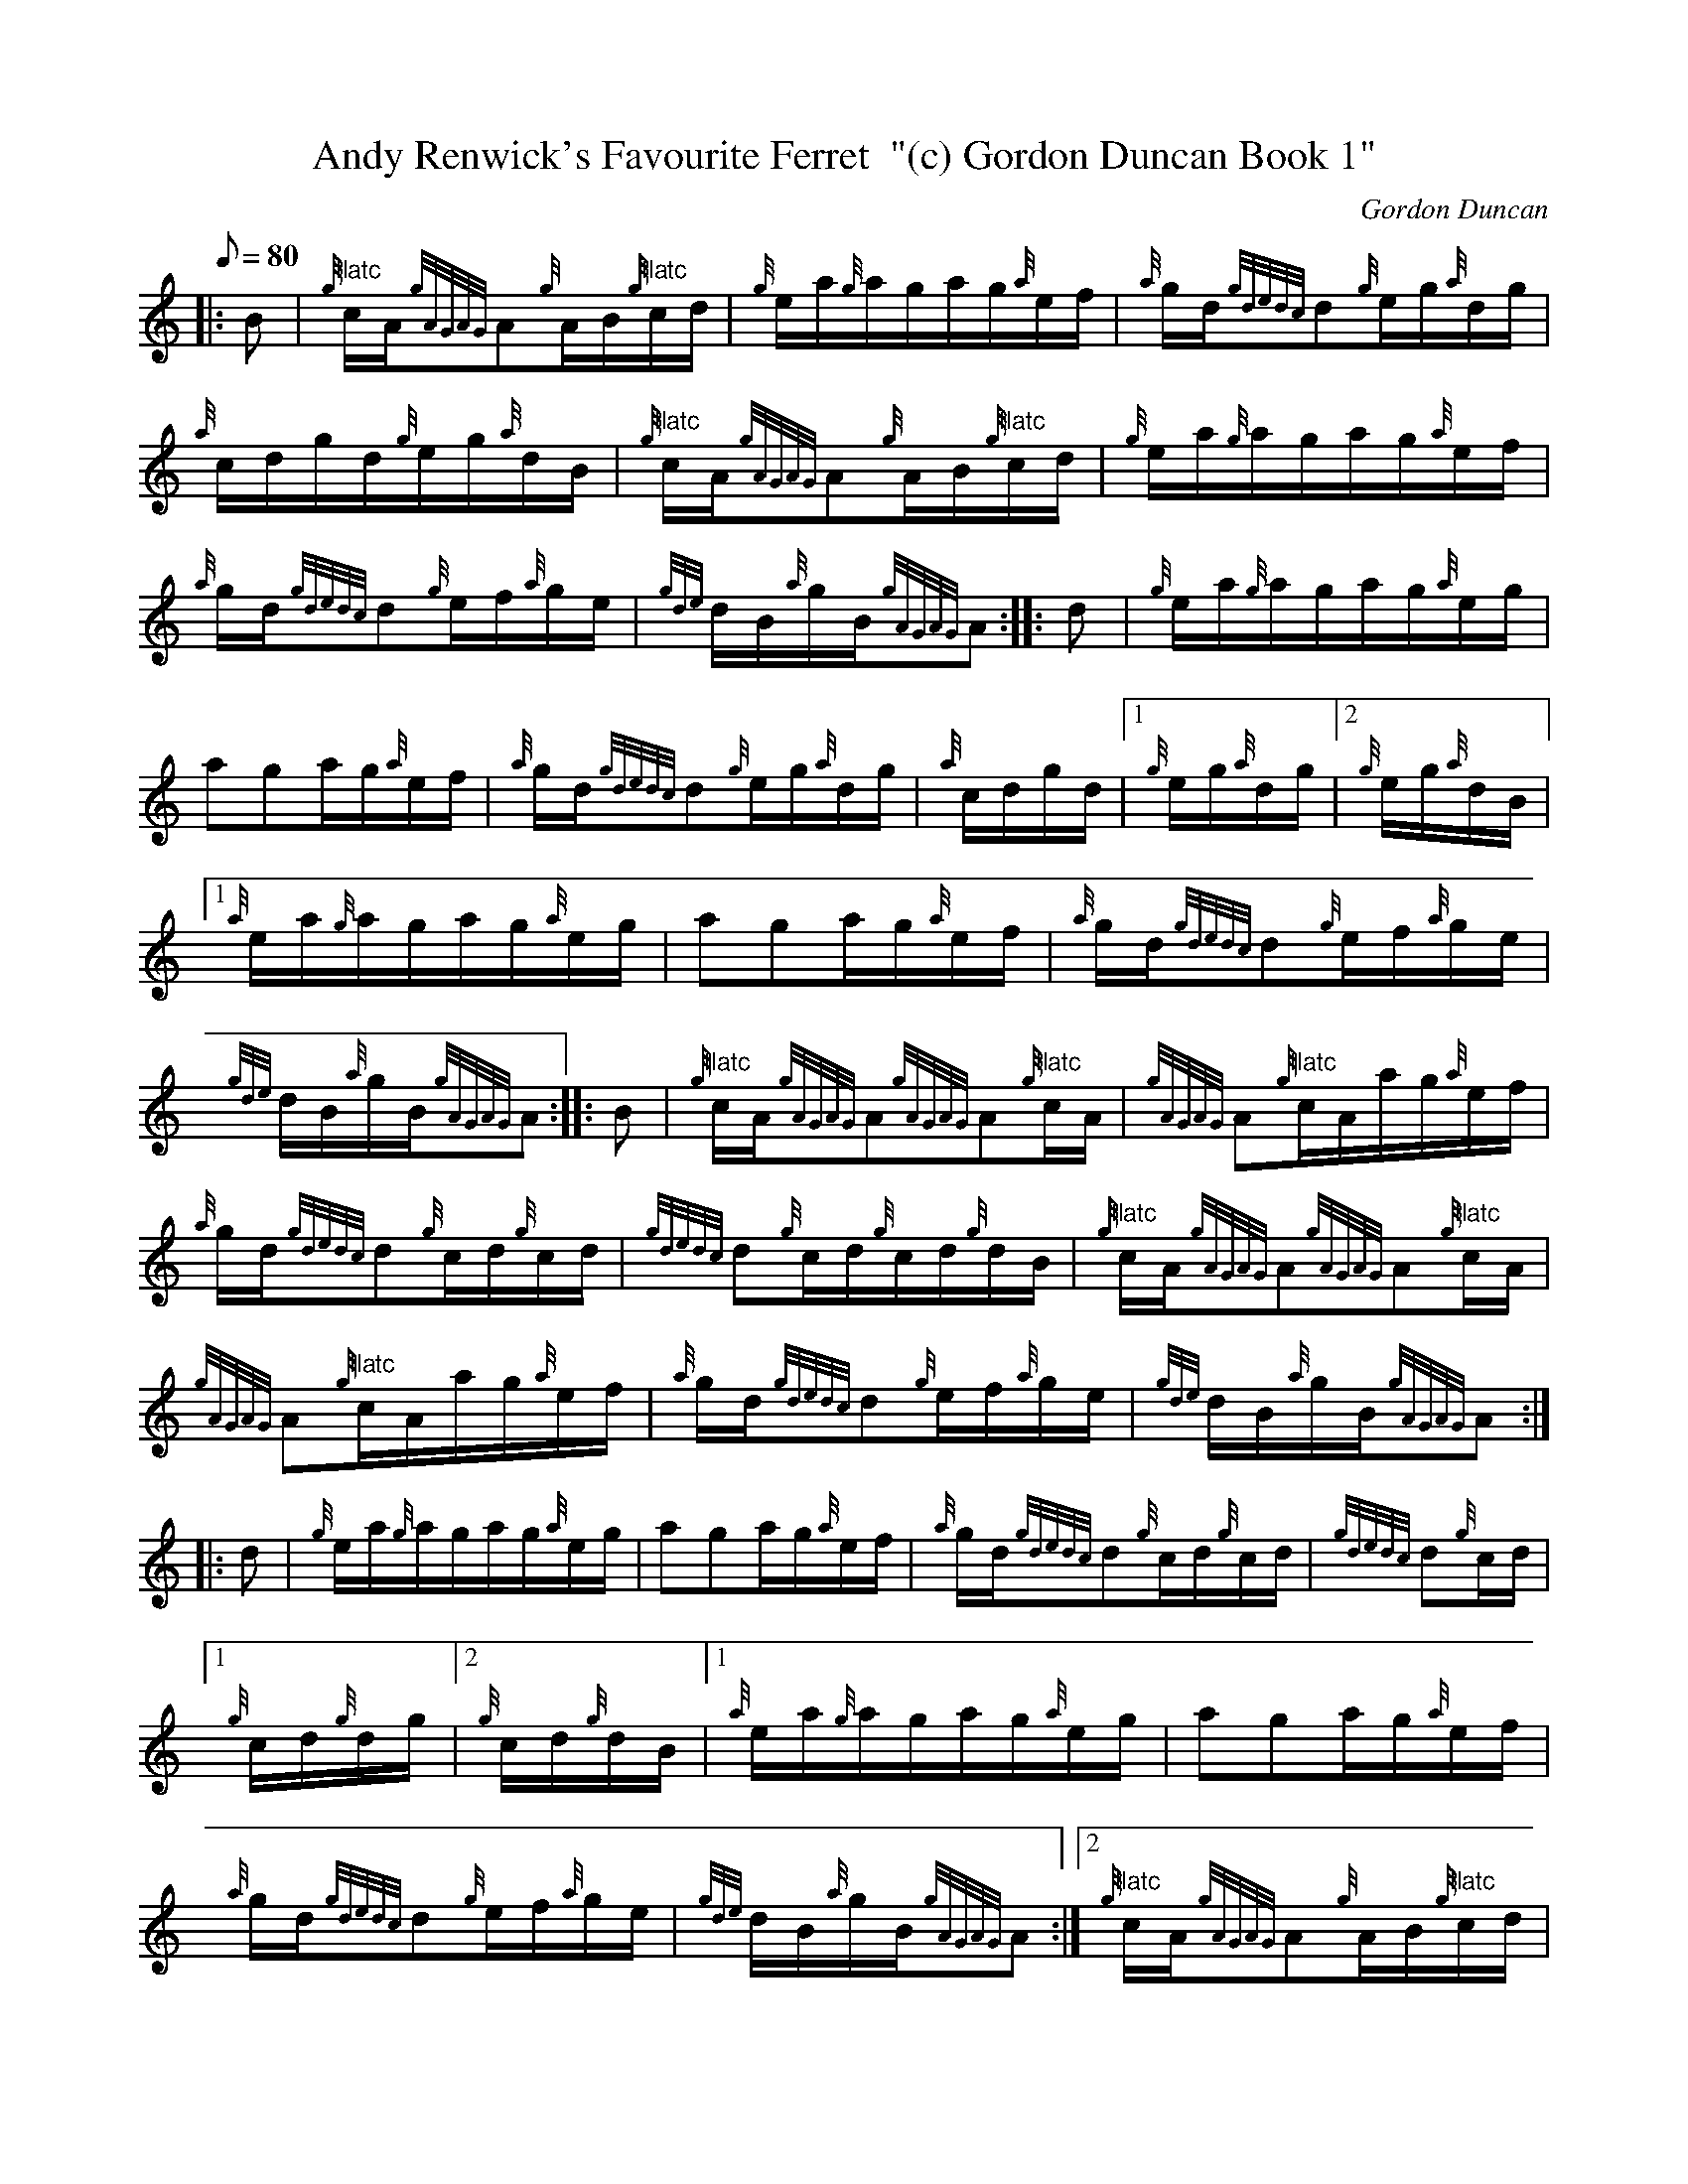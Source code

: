 X:1
T:Andy Renwick's Favourite Ferret  "(c) Gordon Duncan Book 1"
M:C |\
L:1/8
Q:80
C:Gordon Duncan
S:Hornpipe
K:HP
|: B |\
{g}"flatc"c/2A/2{gAGAG}A{g}A/2B/2{g}"flatc"c/2d/2 |\
{g}e/2a/2{g}a/2g/2a/2g/2{a}e/2f/2 |\
{a}g/2d/2{gdedc}d{g}e/2g/2{a}d/2g/2 |\
{a}c/2d/2g/2d/2{g}e/2g/2{a}d/2B/2 |\
{g}"flatc"c/2A/2{gAGAG}A{g}A/2B/2{g}"flatc"c/2d/2 |\
{g}e/2a/2{g}a/2g/2a/2g/2{a}e/2f/2 |\
{a}g/2d/2{gdedc}d{g}e/2f/2{a}g/2e/2 |\
{gde}d/2B/2{a}g/2B/2{gAGAG}A :|\
|: d |\
{g}e/2a/2{g}a/2g/2a/2g/2{a}e/2g/2 |\
aga/2g/2{a}e/2f/2 |\
{a}g/2d/2{gdedc}d{g}e/2g/2{a}d/2g/2 |\
{a}c/2d/2g/2d/2 |\
[1 {g}e/2g/2{a}d/2g/2 |\
[2 {g}e/2g/2{a}d/2B/2 |\
[1 {a}e/2a/2{g}a/2g/2a/2g/2{a}e/2g/2 |\
aga/2g/2{a}e/2f/2 |\
{a}g/2d/2{gdedc}d{g}e/2f/2{a}g/2e/2 |\
{gde}d/2B/2{a}g/2B/2{gAGAG}A :|\
|: B |\
{g}"flatc"c/2A/2{gAGAG}A{gAGAG}A{g}"flatc"c/2A/2 |\
{gAGAG}A{g}"flatc"c/2A/2a/2g/2{a}e/2f/2 |\
{a}g/2d/2{gdedc}d{g}c/2d/2{g}c/2d/2 |\
{gdedc}d{g}c/2d/2{g}c/2d/2{g}d/2B/2 |\
{g}"flatc"c/2A/2{gAGAG}A{gAGAG}A{g}"flatc"c/2A/2 |\
{gAGAG}A{g}"flatc"c/2A/2a/2g/2{a}e/2f/2 |\
{a}g/2d/2{gdedc}d{g}e/2f/2{a}g/2e/2 |\
{gde}d/2B/2{a}g/2B/2{gAGAG}A :|\
|: d |\
{g}e/2a/2{g}a/2g/2a/2g/2{a}e/2g/2 |\
aga/2g/2{a}e/2f/2 |\
{a}g/2d/2{gdedc}d{g}c/2d/2{g}c/2d/2 |\
{gdedc}d{g}c/2d/2 |\
[1 {g}c/2d/2{g}d/2g/2 |\
[2 {g}c/2d/2{g}d/2B/2 |\
[1 {a}e/2a/2{g}a/2g/2a/2g/2{a}e/2g/2 |\
aga/2g/2{a}e/2f/2 |\
{a}g/2d/2{gdedc}d{g}e/2f/2{a}g/2e/2 |\
{gde}d/2B/2{a}g/2B/2{gAGAG}A :|\
[2 {g}"flatc"c/2A/2{gAGAG}A{g}A/2B/2{g}"flatc"c/2d/2 |\
{g}e/2a/2{g}a/2g/2a/2g/2{a}e/2f/2 |\
{a}g/2d/2{gdedc}d{g}e/2f/2{a}g/2e/2 |\
{gde}d/2B/2{a}g/2B/2{gAGAG}A |]
